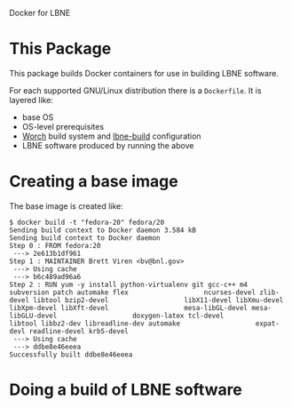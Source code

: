 Docker for LBNE

* This Package

This package builds Docker containers for use in building LBNE
software.  

For each supported GNU/Linux distribution there is a =Dockerfile=.  It
is layered like:

- base OS
- OS-level prerequisites
- [[https://github.com/brettviren/worch][Worch]] build system and [[https://github.com/LBNE/lbne-build][lbne-build]] configuration
- LBNE software produced by running the above





* Creating a base image

The base image is created like:

#+BEGIN_EXAMPLE
  $ docker build -t "fedora-20" fedora/20
  Sending build context to Docker daemon 3.584 kB
  Sending build context to Docker daemon 
  Step 0 : FROM fedora:20
   ---> 2e613b1df961
  Step 1 : MAINTAINER Brett Viren <bv@bnl.gov>
   ---> Using cache
   ---> b6c489ad96a6
  Step 2 : RUN yum -y install python-virtualenv git gcc-c++ m4 subversion patch automake flex                   ncurses-devel zlib-devel libtool bzip2-devel                   libX11-devel libXmu-devel libXpm-devel libXft-devel                   mesa-libGL-devel mesa-libGLU-devel                   doxygen-latex tcl-devel                   libtool libbz2-dev libreadline-dev automake                   expat-devl readline-devel krb5-devel
   ---> Using cache
   ---> ddbe8e46eeea
  Successfully built ddbe8e46eeea
#+END_EXAMPLE

* Doing a build of LBNE software

